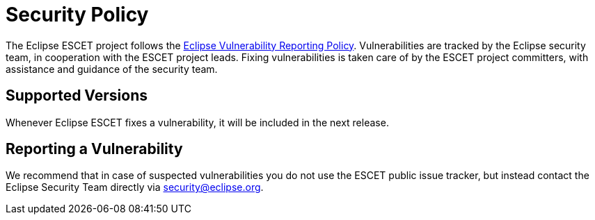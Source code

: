 # Security Policy

The Eclipse ESCET project follows the
https://www.eclipse.org/security/policy.php[Eclipse Vulnerability Reporting
Policy]. Vulnerabilities are tracked by the Eclipse security team, in
cooperation with the ESCET project leads. Fixing vulnerabilities is taken care
of by the ESCET project committers, with assistance and guidance of the
security team. 


## Supported Versions

Whenever Eclipse ESCET fixes a vulnerability, it will be included in the next
release.


## Reporting a Vulnerability

We recommend that in case of suspected vulnerabilities you do not use the
ESCET public issue tracker, but instead contact the Eclipse Security Team
directly via security@eclipse.org.
